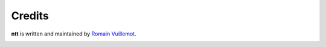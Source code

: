 =======
Credits
=======

**ntt** is written and maintained by `Romain Vuillemot`_.

.. image:: images/logo_liris.png
   :scale: 50%

.. image:: images/logo_centrale_lyon.jpeg
   :scale: 50%

.. image:: images/logo_neptune.png
   :scale: 30%

.. _Romain Vuillemot: https://romain.vuillemot.net/
